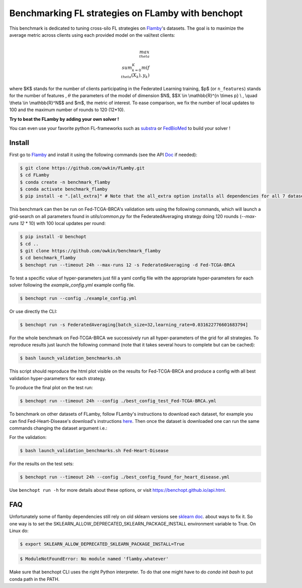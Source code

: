 
Benchmarking FL strategies on FLamby with benchopt
==================================================
|Build Status| |Python 3.6+|


.. image:: https://github.com/owkin/FLamby/blob/main/docs/logo.png
   :scale: 50%
   :width: 20px
   :target: https://owkin.github.io/FLamby/

This benchmark is dedicated to tuning cross-silo FL strategies on Flamby_'s datasets.
The goal is to maximize the average metric across clients using each provided model
on the val/test clients:

.. math::

    $$\\max_{\\theta} \\sum_{k=0}^{K} m(f_{\\theta}(X_{k}), y_{k})$$


where $K$ stands for the number of clients participating in the
Federated Learning training, $p$ (or ``n_features``) stands for the number of features
, :math:`$\theta$` the parameters of the model of dimension $N$,
$$X \\in \\mathbb{R}^{n \\times p} \\ , \\quad \\theta \\in \\mathbb{R}^N$$
and $m$, the metric of interest.
To ease comparison, we fix the number of local updates to 100 and the maximum number of rounds
to 120 (12*10).

**Try to beat the FLamby by adding your own solver !**  

You can even use your favorite python FL-frameworks such as substra_ or FedBioMed_ to build your solver !


Install
-------

First go to Flamby_ and install it using the following commands (see the API Doc_ if needed): 

.. code-block::

   $ git clone https://github.com/owkin/FLamby.git
   $ cd FLamby
   $ conda create -n benchmark_flamby
   $ conda activate benchmark_flamby
   $ pip install -e ".[all_extra]" # Note that the all_extra option installs all dependencies for all 7 datasets

This benchmark can then be run on Fed-TCGA-BRCA's validation sets using the following commands, which will launch
a grid-search on all parameters found in `utils/common.py` for the FederatedAveraging strategy doing 120 rounds
(`--max-runs 12` * 10) with 100 local updates per round:  

.. code-block::

   $ pip install -U benchopt
   $ cd ..
   $ git clone https://github.com/owkin/benchmark_flamby
   $ cd benchmark_flamby
   $ benchopt run --timeout 24h --max-runs 12 -s FederatedAveraging -d Fed-TCGA-BRCA

To test a specific value of hyper-parameters just fill a yaml config file with the appropriate hyper-parameters for each solver
following the `example_config.yml` example config file.  

.. code-block::

   $ benchopt run --config ./example_config.yml

Or use directly the CLI:

.. code-block::

   $ benchopt run -s FederatedAveraging[batch_size=32,learning_rate=0.031622776601683794]


For the whole benchmark on Fed-TCGA-BRCA we successively run all hyper-parameters of the grid for all strategies.
To reproduce results just launch the following command (note that it takes several hours to complete but can be cached):  

.. code-block::

   $ bash launch_validation_benchmarks.sh

This script should reproduce the html plot visible on the results for Fed-TCGA-BRCA and produce a config with all best validation hyper-parameters
for each strategy.

To produce the final plot on the test run:  

.. code-block::

   $ benchopt run --timeout 24h --config ./best_config_test_Fed-TCGA-BRCA.yml

To benchmark on other datasets of FLamby, follow FLamby's instructions to download each dataset, for example you can
find Fed-Heart-Disease's download's instructions here_.
Then once the dataset is downloaded one can run the same commands changing the dataset argument i.e.:  

For the validation:

.. code-block::

   $ bash launch_validation_benchmarks.sh Fed-Heart-Disease

For the results on the test sets:  

.. code-block::

   $ benchopt run --timeout 24h --config ./best_config_found_for_heart_disease.yml


Use ``benchopt run -h`` for more details about these options, or visit https://benchopt.github.io/api.html.

.. |Build Status| image:: https://github.com/owkin/benchmark_flamby/workflows/Tests/badge.svg
   :target: https://github.com/owkin/benchmark_flamby/actions
.. |Python 3.6+| image:: https://img.shields.io/badge/python-3.6%2B-blue
   :target: https://www.python.org/downloads/release/python-360/

    
.. _Flamby: https://github.com/owkin/FLamby
    
.. _Doc: https://owkin.github.io/FLamby/

.. _here: https://owkin.github.io/FLamby/fed_heart.html#download-and-preprocessing-instructions

.. _substra: https://github.com/Substra/substrafl

.. _FedBioMed: https://gitlab.inria.fr/fedbiomed/fedbiomed


FAQ
---
.. code-block::
  Collecting sklearn (from nnunet==1.7.0->flamby==0.0.1)
  Downloading sklearn-0.0.post12.tar.gz (2.6 kB)
  Preparing metadata (setup.py) ... error
  error: subprocess-exited-with-error
  
  × python setup.py egg_info did not run successfully.
  │ exit code: 1
  ╰─> [15 lines of output]
      The 'sklearn' PyPI package is deprecated, use 'scikit-learn'
      rather than 'sklearn' for pip commands.
      
      Here is how to fix this error in the main use cases:
      - use 'pip install scikit-learn' rather than 'pip install sklearn'
      - replace 'sklearn' by 'scikit-learn' in your pip requirements files
        (requirements.txt, setup.py, setup.cfg, Pipfile, etc ...)
      - if the 'sklearn' package is used by one of your dependencies,
        it would be great if you take some time to track which package uses
        'sklearn' instead of 'scikit-learn' and report it to their issue tracker
      - as a last resort, set the environment variable
        SKLEARN_ALLOW_DEPRECATED_SKLEARN_PACKAGE_INSTALL=True to avoid this error
      
      More information is available at
      https://github.com/scikit-learn/sklearn-pypi-package
      [end of output]
  
  note: This error originates from a subprocess, and is likely not a problem with pip.
      error: metadata-generation-failed

    × Encountered error while generating package metadata.
    ╰─> See above for output.
    
    note: This is an issue with the package mentioned above, not pip.
    hint: See above for details.

Unfortunately some of flamby dependencies still rely on old sklearn versions
see `sklearn doc <https://github.com/scikit-learn/sklearn-pypi-package/>`_. about ways to fix it.
So one way is to set the SKLEARN_ALLOW_DEPRECATED_SKLEARN_PACKAGE_INSTALL environment variable to True.
On Linux do:

.. code-block::

   $ export SKLEARN_ALLOW_DEPRECATED_SKLEARN_PACKAGE_INSTALL=True

.. code-block::

   $ ModuleNotFoundError: No module named 'flamby.whatever' 


Make sure that benchopt CLI uses the right Python interpreter. 
To do that one might have to do `conda init bash` to put conda path in the PATH.
